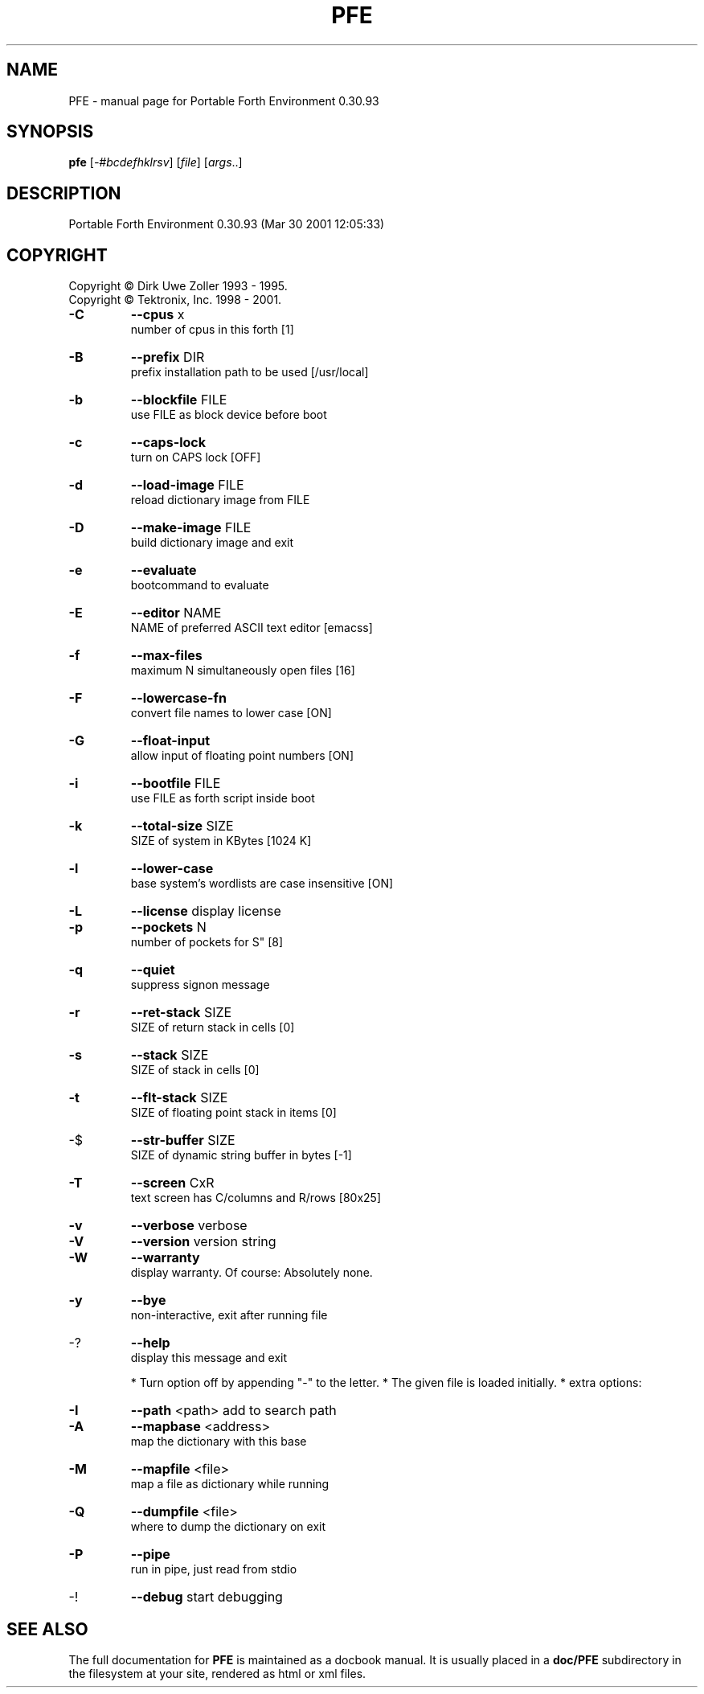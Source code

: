 .\" DO NOT MODIFY THIS FILE!  It was generated by help2man 1.24.
.TH PFE "1" "March 2001" "Portable Forth Environment 0.30.93" LGPL
.SH NAME
PFE \- manual page for Portable Forth Environment 0.30.93
.SH SYNOPSIS
.B pfe
[\fI-#bcdefhklrsv\fR] [\fIfile\fR] [\fIargs\fR..]
.SH DESCRIPTION
Portable Forth Environment 0.30.93 (Mar 30 2001 12:05:33)
.SH COPYRIGHT
Copyright \(co Dirk Uwe Zoller 1993 - 1995.
.br
Copyright \(co Tektronix, Inc. 1998 - 2001.
.TP
\fB\-C\fR
\fB\-\-cpus\fR x              
.br
number of cpus in this forth [1]
.TP
\fB\-B\fR
\fB\-\-prefix\fR DIR          
.br
prefix installation path to be used [/usr/local]
.TP
\fB\-b\fR
\fB\-\-blockfile\fR FILE      
.br
use FILE as block device before boot
.TP
\fB\-c\fR
\fB\-\-caps\-lock\fR           
.br
turn on CAPS lock [OFF]
.TP
\fB\-d\fR
\fB\-\-load\-image\fR FILE     
.br
reload dictionary image from FILE
.TP
\fB\-D\fR
\fB\-\-make\-image\fR FILE     
.br
build dictionary image and exit
.TP
\fB\-e\fR
\fB\-\-evaluate\fR            
.br
bootcommand to evaluate
.TP
\fB\-E\fR
\fB\-\-editor\fR NAME         
.br
NAME of preferred ASCII text editor [emacss]
.TP
\fB\-f\fR
\fB\-\-max\-files\fR           
.br
maximum N simultaneously open files [16]
.TP
\fB\-F\fR
\fB\-\-lowercase\-fn\fR        
.br
convert file names to lower case [ON]
.TP
\fB\-G\fR
\fB\-\-float\-input\fR         
.br
allow input of floating point numbers [ON]
.TP
\fB\-i\fR
\fB\-\-bootfile\fR FILE       
.br
use FILE as forth script inside boot
.TP
\fB\-k\fR
\fB\-\-total\-size\fR SIZE     
.br
SIZE of system in KBytes [1024 K]
.TP
\fB\-l\fR
\fB\-\-lower\-case\fR          
.br
base system's wordlists are case insensitive [ON]
.TP
\fB\-L\fR
\fB\-\-license\fR             display license
.TP
\fB\-p\fR
\fB\-\-pockets\fR N           
.br
number of pockets for S" [8]
.TP
\fB\-q\fR
\fB\-\-quiet\fR               
.br
suppress signon message
.TP
\fB\-r\fR
\fB\-\-ret\-stack\fR SIZE      
.br
SIZE of return stack in cells [0]
.TP
\fB\-s\fR
\fB\-\-stack\fR SIZE          
.br
SIZE of stack in cells [0]
.TP
\fB\-t\fR
\fB\-\-flt\-stack\fR SIZE      
.br
SIZE of floating point stack in items [0]
.TP
-$
\fB\-\-str\-buffer\fR SIZE     
.br
SIZE of dynamic string buffer in bytes [-1]
.TP
\fB\-T\fR
\fB\-\-screen\fR CxR          
.br
text screen has C/columns and R/rows [80x25]
.TP
\fB\-v\fR
\fB\-\-verbose\fR             verbose
.TP
\fB\-V\fR
\fB\-\-version\fR             version string
.TP
\fB\-W\fR
\fB\-\-warranty\fR            
.br
display warranty. Of course: Absolutely none.
.TP
\fB\-y\fR
\fB\-\-bye\fR                 
.br
non-interactive, exit after running file
.TP
-?
\fB\-\-help\fR                
.br
display this message and exit
.IP
* Turn option off by appending "-" to the letter.
* The given file is loaded initially.
* extra options:
.TP
\fB\-I\fR
\fB\-\-path\fR <path>        add to search path
.TP
\fB\-A\fR
\fB\-\-mapbase\fR <address>          
.br
map the dictionary with this base
.TP
\fB\-M\fR
\fB\-\-mapfile\fR <file>     
.br
map a file as dictionary while running
.TP
\fB\-Q\fR
\fB\-\-dumpfile\fR <file>    
.br
where to dump the dictionary on exit
.TP
\fB\-P\fR
\fB\-\-pipe\fR               
.br
run in pipe, just read from stdio
.TP
-!
\fB\-\-debug\fR              start debugging
.SH "SEE ALSO"
The full documentation for
.B PFE
is maintained as a docbook manual.  It is usually placed in a
.B doc/PFE
subdirectory in the filesystem at your site, rendered as
html or xml files.
